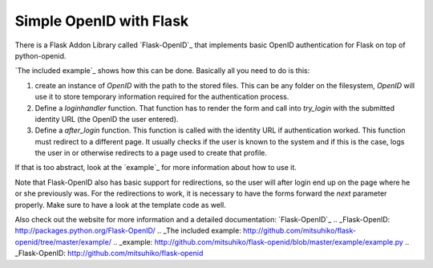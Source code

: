 Simple OpenID with Flask
========================

There is a Flask Addon Library called `Flask-OpenID`_ that implements
basic OpenID authentication for Flask on top of python-openid.

`The included example`_ shows how this can be done. Basically all you
need to do is this:


#. create an instance of `OpenID` with the path to the stored files.
   This can be any folder on the filesystem, `OpenID` will use it to
   store temporary information required for the authentication process.
#. Define a `loginhandler` function. That function has to render the
   form and call into `try_login` with the submitted identity URL (the
   OpenID the user entered).
#. Define a `after_login` function. This function is called with the
   identity URL if authentication worked. This function must redirect to
   a different page. It usually checks if the user is known to the system
   and if this is the case, logs the user in or otherwise redirects to a
   page used to create that profile.


If that is too abstract, look at the `example`_ for more information
about how to use it.

Note that Flask-OpenID also has basic support for redirections, so the
user will after login end up on the page where he or she previously
was. For the redirections to work, it is necessary to have the forms
forward the `next` parameter properly. Make sure to have a look at the
template code as well.

Also check out the website for more information and a detailed
documentation: `Flask-OpenID`_
.. _Flask-OpenID: http://packages.python.org/Flask-OpenID/
.. _The included example: http://github.com/mitsuhiko/flask-openid/tree/master/example/
.. _example: http://github.com/mitsuhiko/flask-openid/blob/master/example/example.py
.. _Flask-OpenID: http://github.com/mitsuhiko/flask-openid

